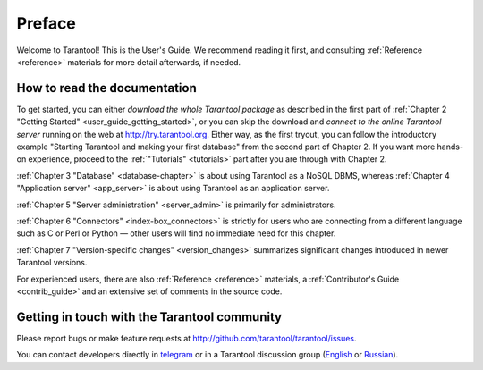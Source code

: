 ===============================================================================
Preface
===============================================================================

Welcome to Tarantool! This is the User's Guide. We recommend reading it first,
and consulting :ref:`Reference <reference>` materials for more detail afterwards,
if needed.

-------------------------------------------------------------------------------
How to read the documentation
-------------------------------------------------------------------------------

To get started, you can either *download the whole Tarantool package*
as described in the first part of 
:ref:`Chapter 2 "Getting Started" <user_guide_getting_started>`,
or you can skip the download and *connect to the online Tarantool server*
running on the web at http://try.tarantool.org.
Either way, as the first tryout, you can follow the introductory example
"Starting Tarantool and making your first database"
from the second part of Chapter 2. If you want more hands-on experience,
proceed to the :ref:`"Tutorials" <tutorials>` part after you are through
with Chapter 2.

:ref:`Chapter 3 "Database" <database-chapter>` is about using Tarantool
as a NoSQL DBMS, whereas :ref:`Chapter 4 "Application server" <app_server>`
is about using Tarantool as an application server.

:ref:`Chapter 5 "Server administration" <server_admin>` is primarily for
administrators.

:ref:`Chapter 6 "Connectors" <index-box_connectors>` is strictly for users who
are connecting from a different language such as C or Perl or Python — other
users will find no immediate need for this chapter.

:ref:`Chapter 7 "Version-specific changes" <version_changes>` summarizes
significant changes introduced in newer Tarantool versions.

For experienced users, there are also :ref:`Reference <reference>` materials,
a :ref:`Contributor's Guide <contrib_guide>` and an extensive set of comments
in the source code.

-------------------------------------------------------------------------------
Getting in touch with the Tarantool community
-------------------------------------------------------------------------------

Please report bugs or make feature requests at http://github.com/tarantool/tarantool/issues.

You can contact developers directly in `telegram <http://telegram.me/tarantool>`_
or in a Tarantool discussion group
(`English <https://groups.google.com/forum/#!forum/tarantool>`_ or
`Russian <https://googlegroups.com/group/tarantool-ru>`_).





